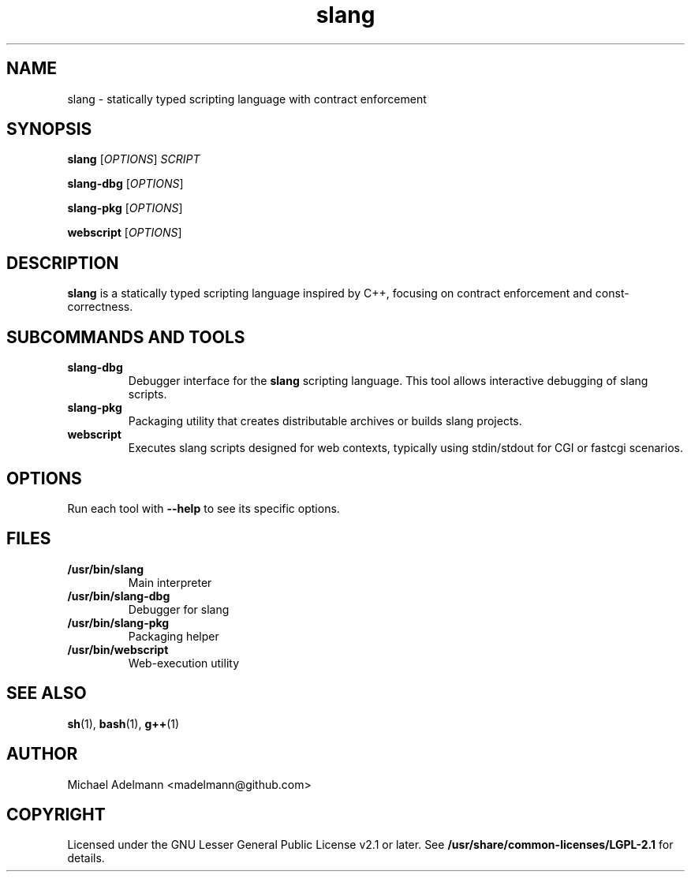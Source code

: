.TH slang 1 "June 2025" "slang 0.9.3" "User Commands"
.SH NAME
slang \- statically typed scripting language with contract enforcement
.SH SYNOPSIS
.B slang
[\fIOPTIONS\fR] \fISCRIPT\fR

.B slang-dbg
[\fIOPTIONS\fR]

.B slang-pkg
[\fIOPTIONS\fR]

.B webscript
[\fIOPTIONS\fR]

.SH DESCRIPTION
.B slang
is a statically typed scripting language inspired by C++,
focusing on contract enforcement and const-correctness.

.SH SUBCOMMANDS AND TOOLS

.TP
.B slang-dbg
Debugger interface for the \fBslang\fR scripting language. This tool allows
interactive debugging of slang scripts.

.TP
.B slang-pkg
Packaging utility that creates distributable archives or builds slang projects.

.TP
.B webscript
Executes slang scripts designed for web contexts, typically using stdin/stdout
for CGI or fastcgi scenarios.

.SH OPTIONS
Run each tool with \fB--help\fR to see its specific options.

.SH FILES
.TP
.B /usr/bin/slang
Main interpreter

.TP
.B /usr/bin/slang-dbg
Debugger for slang

.TP
.B /usr/bin/slang-pkg
Packaging helper

.TP
.B /usr/bin/webscript
Web-execution utility

.SH SEE ALSO
.BR sh (1),
.BR bash (1),
.BR g++ (1)

.SH AUTHOR
Michael Adelmann <madelmann@github.com>

.SH COPYRIGHT
Licensed under the GNU Lesser General Public License v2.1 or later.
See \fB/usr/share/common-licenses/LGPL-2.1\fR for details.
